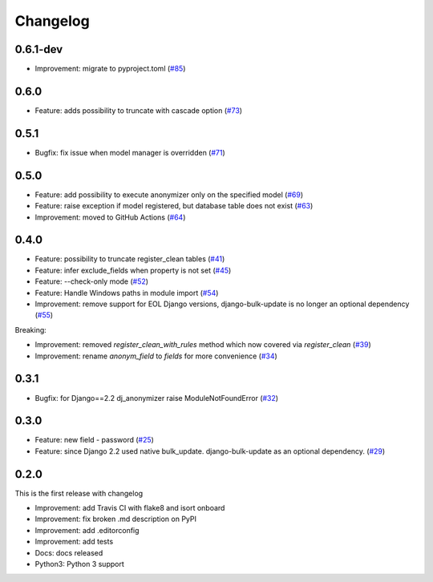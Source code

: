 Changelog
=============

0.6.1-dev
----------
* Improvement: migrate to pyproject.toml (`#85 <https://github.com/preply/dj_anonymizer/pull/85>`__)

0.6.0
----------
* Feature: adds possibility to truncate with cascade option (`#73 <https://github.com/preply/dj_anonymizer/pull/73>`__)

0.5.1
----------
* Bugfix: fix issue when model manager is overridden (`#71 <https://github.com/preply/dj_anonymizer/pull/71>`__)

0.5.0
----------
* Feature: add possibility to execute anonymizer only on the specified model (`#69 <https://github.com/preply/dj_anonymizer/pull/69>`__)
* Feature: raise exception if model registered, but database table does not exist (`#63 <https://github.com/preply/dj_anonymizer/pull/63>`__)
* Improvement: moved to GitHub Actions (`#64 <https://github.com/preply/dj_anonymizer/pull/64>`__)

0.4.0
----------
* Feature: possibility to truncate register_clean tables (`#41 <https://github.com/preply/dj_anonymizer/pull/41>`__)
* Feature: infer exclude_fields when property is not set (`#45 <https://github.com/preply/dj_anonymizer/pull/45>`__)
* Feature: --check-only mode (`#52 <https://github.com/preply/dj_anonymizer/pull/52>`__)
* Feature: Handle Windows paths in module import (`#54 <https://github.com/preply/dj_anonymizer/pull/54>`__)
* Improvement: remove support for EOL Django versions, django-bulk-update is no longer an optional dependency (`#55 <https://github.com/preply/dj_anonymizer/pull/55>`__)

Breaking:

* Improvement: removed `register_clean_with_rules` method which now covered via `register_clean` (`#39 <https://github.com/preply/dj_anonymizer/pull/39>`__)
* Improvement: rename `anonym_field` to `fields` for more convenience (`#34 <https://github.com/preply/dj_anonymizer/pull/34>`__)

0.3.1
----------
* Bugfix: for Django==2.2 dj_anonymizer raise ModuleNotFoundError (`#32 <https://github.com/preply/dj_anonymizer/pull/32>`__)

0.3.0
----------
* Feature: new field - password (`#25 <https://github.com/preply/dj_anonymizer/pull/25>`__)
* Feature: since Django 2.2 used native bulk_update. django-bulk-update as an optional dependency. (`#29 <https://github.com/preply/dj_anonymizer/pull/29>`__)

0.2.0
----------
This is the first release with changelog

* Improvement: add Travis CI with flake8 and isort onboard
* Improvement: fix broken .md description on PyPI
* Improvement: add .editorconfig
* Improvement: add tests
* Docs: docs released
* Python3: Python 3 support
